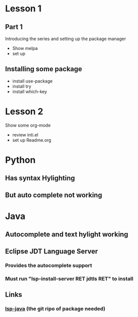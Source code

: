 #+STARTUP: showall hidestars



* Lesson 1
** Part 1
 Introducing the series and setting up the package manager
 - Show melpa 
 - set up

** Installing some package 
 - install use-package
 - install try
 - install which-key
* Lesson 2
 Show some org-mode
 - review inti.el
 - set up Readme.org




* Python
** Has syntax Hylighting 
** But auto complete not working 

* Java

** Autocomplete and text hylight working
** Eclipse JDT Language Server
*** Provides the autocomplete support 
*** Must run "lsp-install-server RET jdtls RET" to install 
** Links
*** [[https://github.com/emacs-lsp/lsp-java][lsp-java]] (the git ripo of package needed)



